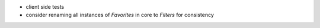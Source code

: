* client side tests
* consider renaming all instances of `Favorites` in core to `Filters` for consistency

